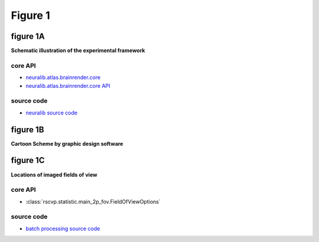 Figure 1
==========

figure 1A
--------------------------
**Schematic illustration of the experimental framework**


core API
^^^^^^^^^^^^^^^^^^^^^^^^^^
- `neuralib.atlas.brainrender.core <https://neuralib.readthedocs.io/en/latest/atlas/brainrender.html#region-reconstruction>`_
- `neuralib.atlas.brainrender.core API <https://neuralib.readthedocs.io/en/latest/atlas/brainrender.html#region-reconstruction>`_

source code
^^^^^^^^^^^^^^^^^^^^^^^^^^
- `neuralib source code <https://github.com/ytsimon2004/neuralib/blob/main/src/neuralib/atlas/brainrender/core.py>`_


.. raw:: html

    <hr>



figure 1B
--------------------------
**Cartoon Scheme by graphic design software**



.. raw:: html

    <hr>




figure 1C
--------------------------
**Locations of imaged fields of view**


core API
^^^^^^^^^^^^^^^^^^^^^^^^^^
- :class:`rscvp.statistic.main_2p_fov.FieldOfViewOptions`

source code
^^^^^^^^^^^^^^^^^^^^^^^^^^
- `batch processing source code <https://github.com/ytsimon2004/rscvp/blob/main/src/rscvp/statistic/main_2p_fov.py>`_
